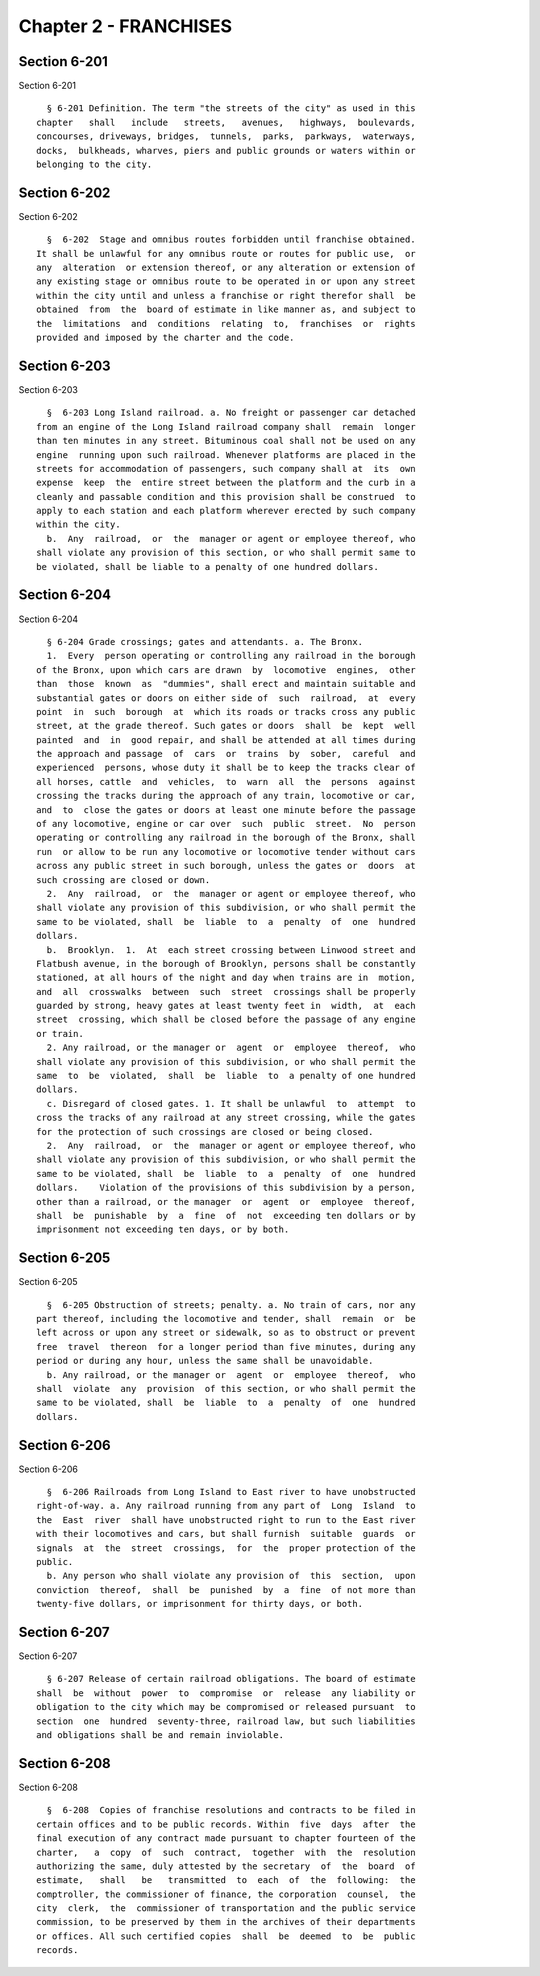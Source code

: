 Chapter 2 - FRANCHISES
======================

Section 6-201
-------------

Section 6-201 ::    
        
     
        § 6-201 Definition. The term "the streets of the city" as used in this
      chapter   shall   include   streets,   avenues,   highways,  boulevards,
      concourses, driveways, bridges,  tunnels,  parks,  parkways,  waterways,
      docks,  bulkheads, wharves, piers and public grounds or waters within or
      belonging to the city.
    
    
    
    
    
    
    

Section 6-202
-------------

Section 6-202 ::    
        
     
        §  6-202  Stage and omnibus routes forbidden until franchise obtained.
      It shall be unlawful for any omnibus route or routes for public use,  or
      any  alteration  or extension thereof, or any alteration or extension of
      any existing stage or omnibus route to be operated in or upon any street
      within the city until and unless a franchise or right therefor shall  be
      obtained  from  the  board of estimate in like manner as, and subject to
      the  limitations  and  conditions  relating  to,  franchises  or  rights
      provided and imposed by the charter and the code.
    
    
    
    
    
    
    

Section 6-203
-------------

Section 6-203 ::    
        
     
        §  6-203 Long Island railroad. a. No freight or passenger car detached
      from an engine of the Long Island railroad company shall  remain  longer
      than ten minutes in any street. Bituminous coal shall not be used on any
      engine  running upon such railroad. Whenever platforms are placed in the
      streets for accommodation of passengers, such company shall at  its  own
      expense  keep  the  entire street between the platform and the curb in a
      cleanly and passable condition and this provision shall be construed  to
      apply to each station and each platform wherever erected by such company
      within the city.
        b.  Any  railroad,  or  the  manager or agent or employee thereof, who
      shall violate any provision of this section, or who shall permit same to
      be violated, shall be liable to a penalty of one hundred dollars.
    
    
    
    
    
    
    

Section 6-204
-------------

Section 6-204 ::    
        
     
        § 6-204 Grade crossings; gates and attendants. a. The Bronx.
        1.  Every  person operating or controlling any railroad in the borough
      of the Bronx, upon which cars are drawn  by  locomotive  engines,  other
      than  those  known  as  "dummies", shall erect and maintain suitable and
      substantial gates or doors on either side of  such  railroad,  at  every
      point  in  such  borough  at  which its roads or tracks cross any public
      street, at the grade thereof. Such gates or doors  shall  be  kept  well
      painted  and  in  good repair, and shall be attended at all times during
      the approach and passage  of  cars  or  trains  by  sober,  careful  and
      experienced  persons, whose duty it shall be to keep the tracks clear of
      all horses, cattle  and  vehicles,  to  warn  all  the  persons  against
      crossing the tracks during the approach of any train, locomotive or car,
      and  to  close the gates or doors at least one minute before the passage
      of any locomotive, engine or car over  such  public  street.  No  person
      operating or controlling any railroad in the borough of the Bronx, shall
      run  or allow to be run any locomotive or locomotive tender without cars
      across any public street in such borough, unless the gates or  doors  at
      such crossing are closed or down.
        2.  Any  railroad,  or  the  manager or agent or employee thereof, who
      shall violate any provision of this subdivision, or who shall permit the
      same to be violated, shall  be  liable  to  a  penalty  of  one  hundred
      dollars.
        b.  Brooklyn.  1.  At  each street crossing between Linwood street and
      Flatbush avenue, in the borough of Brooklyn, persons shall be constantly
      stationed, at all hours of the night and day when trains are in  motion,
      and  all  crosswalks  between  such  street  crossings shall be properly
      guarded by strong, heavy gates at least twenty feet in  width,  at  each
      street  crossing, which shall be closed before the passage of any engine
      or train.
        2. Any railroad, or the manager or  agent  or  employee  thereof,  who
      shall violate any provision of this subdivision, or who shall permit the
      same  to  be  violated,  shall  be  liable  to  a penalty of one hundred
      dollars.
        c. Disregard of closed gates. 1. It shall be unlawful  to  attempt  to
      cross the tracks of any railroad at any street crossing, while the gates
      for the protection of such crossings are closed or being closed.
        2.  Any  railroad,  or  the  manager or agent or employee thereof, who
      shall violate any provision of this subdivision, or who shall permit the
      same to be violated, shall  be  liable  to  a  penalty  of  one  hundred
      dollars.    Violation of the provisions of this subdivision by a person,
      other than a railroad, or the manager  or  agent  or  employee  thereof,
      shall  be  punishable  by  a  fine  of  not  exceeding ten dollars or by
      imprisonment not exceeding ten days, or by both.
    
    
    
    
    
    
    

Section 6-205
-------------

Section 6-205 ::    
        
     
        §  6-205 Obstruction of streets; penalty. a. No train of cars, nor any
      part thereof, including the locomotive and tender, shall  remain  or  be
      left across or upon any street or sidewalk, so as to obstruct or prevent
      free  travel  thereon  for a longer period than five minutes, during any
      period or during any hour, unless the same shall be unavoidable.
        b. Any railroad, or the manager or  agent  or  employee  thereof,  who
      shall  violate  any  provision  of this section, or who shall permit the
      same to be violated, shall  be  liable  to  a  penalty  of  one  hundred
      dollars.
    
    
    
    
    
    
    

Section 6-206
-------------

Section 6-206 ::    
        
     
        §  6-206 Railroads from Long Island to East river to have unobstructed
      right-of-way. a. Any railroad running from any part of  Long  Island  to
      the  East  river  shall have unobstructed right to run to the East river
      with their locomotives and cars, but shall furnish  suitable  guards  or
      signals  at  the  street  crossings,  for  the  proper protection of the
      public.
        b. Any person who shall violate any provision of  this  section,  upon
      conviction  thereof,  shall  be  punished  by  a  fine  of not more than
      twenty-five dollars, or imprisonment for thirty days, or both.
    
    
    
    
    
    
    

Section 6-207
-------------

Section 6-207 ::    
        
     
        § 6-207 Release of certain railroad obligations. The board of estimate
      shall  be  without  power  to  compromise  or  release  any liability or
      obligation to the city which may be compromised or released pursuant  to
      section  one  hundred  seventy-three, railroad law, but such liabilities
      and obligations shall be and remain inviolable.
    
    
    
    
    
    
    

Section 6-208
-------------

Section 6-208 ::    
        
     
        §  6-208  Copies of franchise resolutions and contracts to be filed in
      certain offices and to be public records. Within  five  days  after  the
      final execution of any contract made pursuant to chapter fourteen of the
      charter,   a  copy  of  such  contract,  together  with  the  resolution
      authorizing the same, duly attested by the secretary  of  the  board  of
      estimate,   shall   be   transmitted  to  each  of  the  following:  the
      comptroller, the commissioner of finance, the corporation  counsel,  the
      city  clerk,  the  commissioner of transportation and the public service
      commission, to be preserved by them in the archives of their departments
      or offices. All such certified copies  shall  be  deemed  to  be  public
      records.
    
    
    
    
    
    
    

